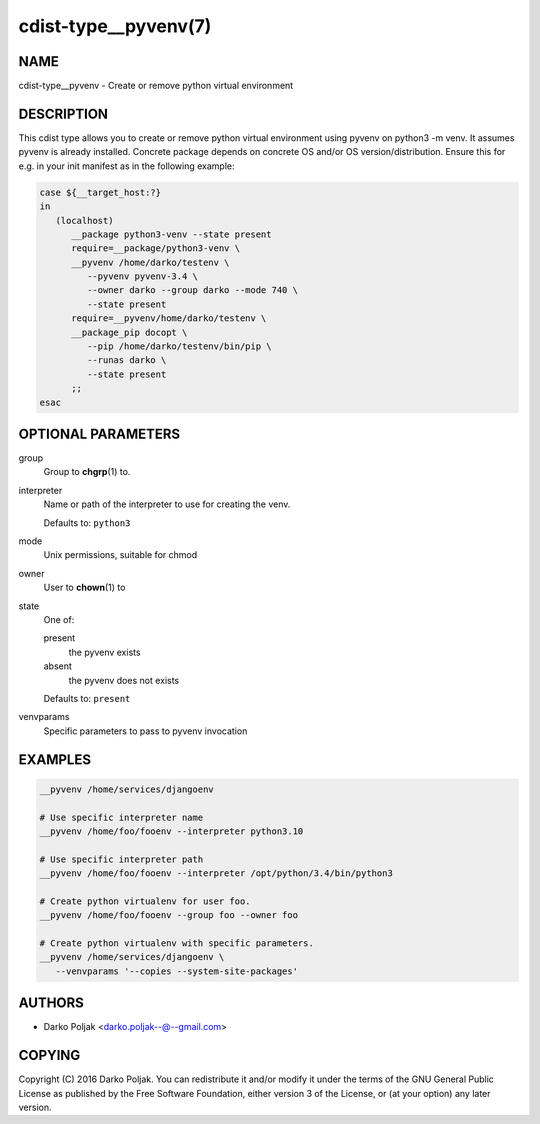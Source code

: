 cdist-type__pyvenv(7)
=====================

NAME
----
cdist-type__pyvenv - Create or remove python virtual environment


DESCRIPTION
-----------
This cdist type allows you to create or remove python virtual
environment using pyvenv on python3 -m venv.
It assumes pyvenv is already installed. Concrete package depends
on concrete OS and/or OS version/distribution.
Ensure this for e.g. in your init manifest as in the following example:

.. code-block:: sh

   case ${__target_host:?}
   in
      (localhost)
         __package python3-venv --state present
         require=__package/python3-venv \
         __pyvenv /home/darko/testenv \
            --pyvenv pyvenv-3.4 \
            --owner darko --group darko --mode 740 \
            --state present
         require=__pyvenv/home/darko/testenv \
         __package_pip docopt \
            --pip /home/darko/testenv/bin/pip \
            --runas darko \
            --state present
         ;;
   esac


OPTIONAL PARAMETERS
-------------------
group
   Group to :strong:`chgrp`\ (1) to.
interpreter
   Name or path of the interpreter to use for creating the venv.

   Defaults to: ``python3``
mode
   Unix permissions, suitable for chmod
owner
   User to :strong:`chown`\ (1) to
state
   One of:

   present
      the pyvenv exists
   absent
      the pyvenv does not exists

   Defaults to: ``present``
venvparams
   Specific parameters to pass to pyvenv invocation


EXAMPLES
--------

.. code-block:: sh

   __pyvenv /home/services/djangoenv

   # Use specific interpreter name
   __pyvenv /home/foo/fooenv --interpreter python3.10

   # Use specific interpreter path
   __pyvenv /home/foo/fooenv --interpreter /opt/python/3.4/bin/python3

   # Create python virtualenv for user foo.
   __pyvenv /home/foo/fooenv --group foo --owner foo

   # Create python virtualenv with specific parameters.
   __pyvenv /home/services/djangoenv \
      --venvparams '--copies --system-site-packages'


AUTHORS
-------
* Darko Poljak <darko.poljak--@--gmail.com>


COPYING
-------
Copyright \(C) 2016 Darko Poljak.
You can redistribute it and/or modify it under the terms of the GNU General
Public License as published by the Free Software Foundation, either version 3 of
the License, or (at your option) any later version.
